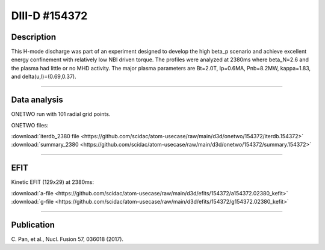 DIII-D #154372
==============

Description
-----------

This H-mode discharge was part of an experiment designed
to develop the high beta_p scenario and achieve excellent energy
confinement with relatively low NBI driven torque. The profiles were 
analyzed at 2380ms where beta_N=2.6 and the plasma had little or no 
MHD activity. The major plasma parameters are Bt=2.0T, Ip=0.6MA, Pnb=8.2MW, 
kappa=1.83, and delta(u,l)=(0.69,0.37). 

----

Data analysis
-------------

ONETWO run with 101 radial grid points.

ONETWO files:

| :download:`iterdb_2380 file <https://github.com/scidac/atom-usecase/raw/main/d3d/onetwo/154372/iterdb.154372>`
| :download:`summary_2380 <https://github.com/scidac/atom-usecase/raw/main/d3d/onetwo/154372/summary.154372>`

.. toggle-header::
   :header: **Reviewplus time traces**

   .. figure:: ../images/revplus/154372-revplus.png

----

EFIT
----

Kinetic EFIT (129x29) at 2380ms:

| :download:`a-file <https://github.com/scidac/atom-usecase/raw/main/d3d/efits/154372/a154372.02380_kefit>`
| :download:`g-file <https://github.com/scidac/atom-usecase/raw/main/d3d/efits/154372/g154372.02380_kefit>`

.. toggle-header::
   :header: **Plots of KEFIT at 2380ms**

   .. figure:: ../efits/154372-efit.png

----


Publication
-----------

| C. Pan, et al., Nucl. Fusion 57, 036018 (2017).
